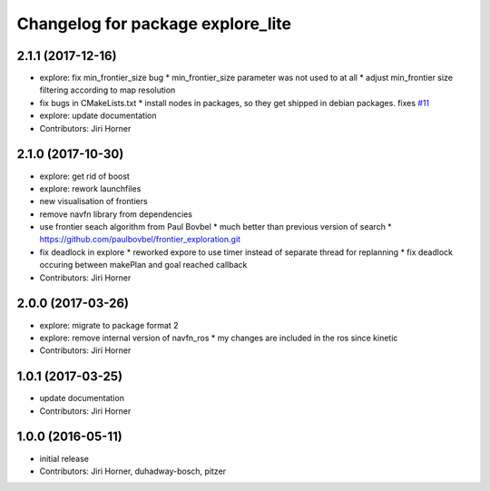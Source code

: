 ^^^^^^^^^^^^^^^^^^^^^^^^^^^^^^^^^^
Changelog for package explore_lite
^^^^^^^^^^^^^^^^^^^^^^^^^^^^^^^^^^

2.1.1 (2017-12-16)
------------------
* explore: fix min_frontier_size bug
  * min_frontier_size parameter was not used to at all
  * adjust min_frontier size filtering according to map resolution
* fix bugs in CMakeLists.txt
  * install nodes in packages, so they get shipped in debian packages. fixes `#11 <https://github.com/hrnr/m-explore/issues/11>`_
* explore: update documentation
* Contributors: Jiri Horner

2.1.0 (2017-10-30)
------------------
* explore: get rid of boost
* explore: rework launchfiles
* new visualisation of frontiers
* remove navfn library from dependencies
* use frontier seach algorithm from Paul Bovbel
  * much better than previous version of search
  * https://github.com/paulbovbel/frontier_exploration.git
* fix deadlock in explore
  * reworked expore to use timer instead of separate thread for replanning
  * fix deadlock occuring between makePlan and goal reached callback
* Contributors: Jiri Horner

2.0.0 (2017-03-26)
------------------
* explore: migrate to package format 2
* explore: remove internal version of navfn_ros
  * my changes are included in the ros since kinetic
* Contributors: Jiri Horner

1.0.1 (2017-03-25)
------------------
* update documentation
* Contributors: Jiri Horner

1.0.0 (2016-05-11)
------------------
* initial release
* Contributors: Jiri Horner, duhadway-bosch, pitzer
